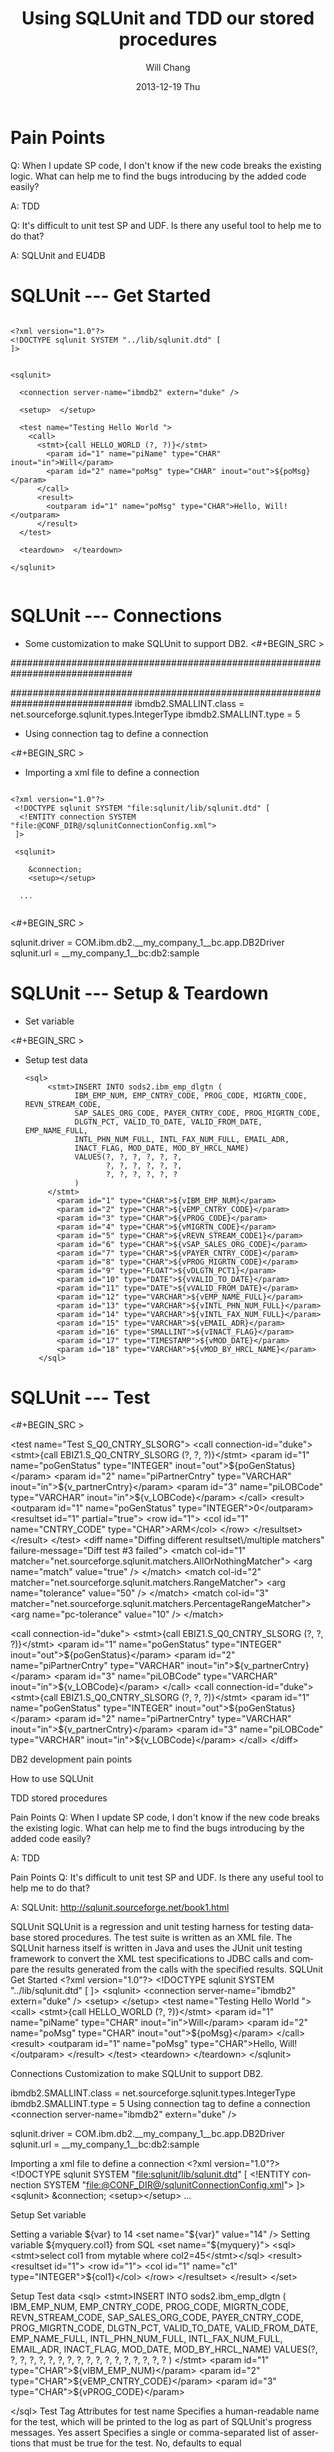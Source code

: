 #+TITLE:       Using SQLUnit and  TDD our stored procedures
#+AUTHOR:      Will Chang
#+EMAIL:       changwei.cn@gmail.com
#+DATE:        2013-12-19 Thu
#+URI:         /wiki/html/sqlunit
#+KEYWORDS:    sql,unit
#+TAGS:        :ibm:sql:unit test:
#+LANGUAGE:    en
#+OPTIONS:     H:3 num:nil toc:nil \n:nil ::t |:t ^:nil -:nil f:t *:t <:t
#+DESCRIPTION:  Using SQLUnit  to test our store procedures

* Pain Points 

Q: When I update SP code, I don't know if the new code breaks the
 existing logic. What can help me to find the bugs introducing by the
added code easily?

 A: TDD


Q: It's difficult to unit test SP and UDF. Is there any useful tool to
help me to do that?

A: SQLUnit and EU4DB

* SQLUnit  --- Get Started

#+BEGIN_SRC

<?xml version="1.0"?>
<!DOCTYPE sqlunit SYSTEM "../lib/sqlunit.dtd" [
]>


<sqlunit>

  <connection server-name="ibmdb2" extern="duke" />

  <setup>  </setup>

  <test name="Testing Hello World ">
    <call>
      <stmt>{call HELLO_WORLD (?, ?)}</stmt>
		<param id="1" name="piName" type="CHAR" inout="in">Will</param>
		<param id="2" name="poMsg" type="CHAR" inout="out">${poMsg}</param>
	  </call>
	  <result>
		<outparam id="1" name="poMsg" type="CHAR">Hello, Will!</outparam>
      </result>
  </test>
  
  <teardown>  </teardown>

</sqlunit>

#+END_SRC

* SQLUnit  --- Connections

 - Some customization to make SQLUnit to support DB2. 
  <#+BEGIN_SRC >

# Add the following code to etc\types.properties
##############################################################################
# DB2 (db2)
##############################################################################
ibmdb2.SMALLINT.class = net.sourceforge.sqlunit.types.IntegerType
ibmdb2.SMALLINT.type = 5

#+END_SRC


 - Using connection tag to define a connection
 <#+BEGIN_SRC >
 - Importing a xml file to define a connection
 #+BEGIN_SRC
 
<?xml version="1.0"?>
 <!DOCTYPE sqlunit SYSTEM "file:sqlunit/lib/sqlunit.dtd" [
  <!ENTITY connection SYSTEM "file:@CONF_DIR@/sqlunitConnectionConfig.xml">
 ]>
 
 <sqlunit>

	&connection;
	<setup></setup>  

  ...

 #+END_SRC

 <#+BEGIN_SRC >
#
# Sample sqlunit-connection.properties
#
sqlunit.driver = COM.ibm.db2.__my_company_1__bc.app.DB2Driver
sqlunit.url = __my_company_1__bc:db2:sample
# sqlunit.user =
# sqlunit.password =
# EOF
 #+END_SRC

* SQLUnit  --- Setup & Teardown

 - Set variable 
 <#+BEGIN_SRC >

 - Setup test data
  #+BEGIN_SRC
 <sql>
      <stmt>INSERT INTO sods2.ibm_emp_dlgtn (
      		IBM_EMP_NUM, EMP_CNTRY_CODE, PROG_CODE, MIGRTN_CODE, REVN_STREAM_CODE,
			SAP_SALES_ORG_CODE, PAYER_CNTRY_CODE, PROG_MIGRTN_CODE,
			DLGTN_PCT, VALID_TO_DATE, VALID_FROM_DATE, EMP_NAME_FULL,
			INTL_PHN_NUM_FULL, INTL_FAX_NUM_FULL, EMAIL_ADR,
			INACT_FLAG, MOD_DATE, MOD_BY_HRCL_NAME)
			VALUES(?, ?, ?, ?, ?, ?,  	
				   ?, ?, ?, ?, ?, ?,
				   ?, ?, ?, ?, ?, ?
			)
      </stmt>
		<param id="1" type="CHAR">${vIBM_EMP_NUM}</param>
		<param id="2" type="CHAR">${vEMP_CNTRY_CODE}</param>
		<param id="3" type="CHAR">${vPROG_CODE}</param>
		<param id="4" type="CHAR">${vMIGRTN_CODE}</param>
		<param id="5" type="CHAR">${vREVN_STREAM_CODE1}</param>
		<param id="6" type="CHAR">${vSAP_SALES_ORG_CODE}</param>
		<param id="7" type="CHAR">${vPAYER_CNTRY_CODE}</param>
		<param id="8" type="CHAR">${vPROG_MIGRTN_CODE}</param>
		<param id="9" type="FLOAT">${vDLGTN_PCT1}</param>			
		<param id="10" type="DATE">${vVALID_TO_DATE}</param>
		<param id="11" type="DATE">${vVALID_FROM_DATE}</param>
		<param id="12" type="VARCHAR">${vEMP_NAME_FULL}</param>
		<param id="13" type="VARCHAR">${vINTL_PHN_NUM_FULL}</param>
		<param id="14" type="VARCHAR">${vINTL_FAX_NUM_FULL}</param>
		<param id="15" type="VARCHAR">${vEMAIL_ADR}</param>
		<param id="16" type="SMALLINT">${vINACT_FLAG}</param>
		<param id="17" type="TIMESTAMP">${vMOD_DATE}</param>
		<param id="18" type="VARCHAR">${vMOD_BY_HRCL_NAME}</param>
    </sql>
#+END_SRC

* SQLUnit  --- Test

<#+BEGIN_SRC >

	<test name="Test S_Q0_CNTRY_SLSORG"> 
	<call connection-id="duke">
		<stmt>{call EBIZ1.S_Q0_CNTRY_SLSORG (?, ?, ?)}</stmt> 
		<param id="1" name="poGenStatus" type="INTEGER" inout="out">${poGenStatus}</param> 
		<param id="2" name="piPartnerCntry" type="VARCHAR" inout="in">${v_partnerCntry}</param> 
		<param id="3" name="piLOBCode" type="VARCHAR" inout="in">${v_LOBCode}</param> 
	</call> 
	<result> 
		<outparam id="1" name="poGenStatus" type="INTEGER">0</outparam> 
		<resultset id="1" partial="true"> 
			<row id="1"> 
				<col id="1" name="CNTRY_CODE" type="CHAR">ARM</col> 
			</row> 
		</resultset> 
	</result> 
	</test> 	
	<diff name="Diffing different resultset\/multiple matchers" failure-message="Diff test #3 failed">
		<match col-id="1" matcher="net.sourceforge.sqlunit.matchers.AllOrNothingMatcher">
			<arg name="match" value="true" />
		</match>
		<match col-id="2" matcher="net.sourceforge.sqlunit.matchers.RangeMatcher">
			<arg name="tolerance" value="50" />
		</match>
		<match col-id="3" matcher="net.sourceforge.sqlunit.matchers.PercentageRangeMatcher">
			<arg name="pc-tolerance" value="10" />
		</match>  
	
		<call connection-id="duke"> 
			<stmt>{call EBIZ1.S_Q0_CNTRY_SLSORG (?, ?, ?)}</stmt> 
			<param id="1" name="poGenStatus" type="INTEGER" inout="out">${poGenStatus}</param> 
			<param id="2" name="piPartnerCntry" type="VARCHAR" inout="in">${v_partnerCntry}</param> 
			<param id="3" name="piLOBCode" type="VARCHAR" inout="in">${v_LOBCode}</param> 
		</call> 
		<call connection-id="duke"> 
			<stmt>{call EBIZ1.S_Q0_CNTRY_SLSORG (?, ?, ?)}</stmt> 
			<param id="1" name="poGenStatus" type="INTEGER" inout="out">${poGenStatus}</param> 
			<param id="2" name="piPartnerCntry" type="VARCHAR" inout="in">${v_partnerCntry}</param> 
			<param id="3" name="piLOBCode" type="VARCHAR" inout="in">${v_LOBCode}</param> 
		</call>
	</diff>	


#+END_SRC



 


DB2 development pain points

How to use SQLUnit



TDD stored procedures 


Pain Points
Q: When I update SP code, I don't know if the new code breaks the existing logic. What can help me to find the bugs introducing by the added code easily?

A: TDD


Pain Points
Q: It's difficult to unit test SP and UDF. Is there any useful tool to help me to do that?


A: SQLUnit: http://sqlunit.sourceforge.net/book1.html
     


SQLUnit
SQLUnit is a regression and unit testing harness for testing database stored procedures. 
The test suite is written as an XML file. 
The SQLUnit harness itself is written in Java and uses the JUnit unit testing framework to convert the XML test specifications to JDBC calls and compare the results generated from the calls with the specified results.
SQLUnit  Get Started
<?xml version="1.0"?>
<!DOCTYPE sqlunit SYSTEM "../lib/sqlunit.dtd" [
]>
<sqlunit>
  <connection server-name="ibmdb2" extern="duke" />
  <setup>  </setup>
  <test name="Testing Hello World ">
    <call>
      <stmt>{call HELLO_WORLD (?, ?)}</stmt>
        <param id="1" name="piName" type="CHAR" inout="in">Will</param>
        <param id="2" name="poMsg" type="CHAR" inout="out">${poMsg}</param>
      </call>
      <result>
        <outparam id="1" name="poMsg" type="CHAR">Hello, Will!</outparam>
      </result>
  </test>
  <teardown>  </teardown>
</sqlunit>

Connections
Customization to make SQLUnit to support DB2. 
# Add the following code to etc\types.properties
ibmdb2.SMALLINT.class = net.sourceforge.sqlunit.types.IntegerType
ibmdb2.SMALLINT.type = 5
Using connection tag to define a connection 
 <connection server-name="ibmdb2" extern="duke" /> 

sqlunit.driver = COM.ibm.db2.__my_company_1__bc.app.DB2Driver
sqlunit.url = __my_company_1__bc:db2:sample
# sqlunit.user =
# sqlunit.password =
# EOF

Importing a xml file to define a connection 
<?xml version="1.0"?>
 <!DOCTYPE sqlunit SYSTEM "file:sqlunit/lib/sqlunit.dtd" [
  <!ENTITY connection SYSTEM "file:@CONF_DIR@/sqlunitConnectionConfig.xml">
 ]>
<sqlunit>
    &connection;
    <setup></setup>
  ...

 

Setup Set variable 

Setting a variable ${var} to 14
 <set name="${var}" value="14" /> 
Setting variable ${myquery.col1} from SQL
 <set name="${myquery}">
   <sql><stmt>select col1 from mytable where col2=45</stmt></sql>
   <result>
     <resultset id="1">
       <row id="1">
         <col id="1" name="c1" type="INTEGER">${col1}</col>
       </row>
     </resultset>
   </result>
 </set> 
      


Setup  Test data 
 <sql>
      <stmt>INSERT INTO sods2.ibm_emp_dlgtn (
            IBM_EMP_NUM, EMP_CNTRY_CODE, PROG_CODE, MIGRTN_CODE, REVN_STREAM_CODE,
            SAP_SALES_ORG_CODE, PAYER_CNTRY_CODE, PROG_MIGRTN_CODE,
            DLGTN_PCT, VALID_TO_DATE, VALID_FROM_DATE, EMP_NAME_FULL,
            INTL_PHN_NUM_FULL, INTL_FAX_NUM_FULL, EMAIL_ADR,
            INACT_FLAG, MOD_DATE, MOD_BY_HRCL_NAME)
            VALUES(?, ?, ?, ?, ?, ?,
                   ?, ?, ?, ?, ?, ?,
                   ?, ?, ?, ?, ?, ?
            )
      </stmt>
        <param id="1" type="CHAR">${vIBM_EMP_NUM}</param>
        <param id="2" type="CHAR">${vEMP_CNTRY_CODE}</param>
        <param id="3" type="CHAR">${vPROG_CODE}</param>
        
    </sql>
Test Tag
Attributes for test
name 	Specifies a human-readable name for the test, which will be printed to the log as part of SQLUnit's progress messages. 	Yes
assert 	Specifies a single or comma-separated list of assertions that must be true for the test. 	No, defaults to equal

Nested Elements

skip 	Indicates whether the test should be skipped or not. 	No
match 	Specifies zero or match elements that should be applied to match the result returned with that specified. 	No
prepare 	Specifies SQL setup code that must be run on a per-test basis. 	No
sql 	Specifies the SQL statement that must be run for this test. 	Either one of sql, call, methodinvoker, dynamicsql or sub
call 	Specifies a stored procedure that must be run for the test. 	Either one of sql, call, methodinvoker, dynamicsql or sub
result 	Specifies the expected result from the test. 	Yes

Test Tag
    <test name="Test S_Q0_CNTRY_SLSORG">
    <call connection-id="duke">
        <stmt>{call EBIZ1.S_Q0_CNTRY_SLSORG (?, ?, ?)}</stmt>
        <param id="1" name="poGenStatus" type="INTEGER" inout="out">${poGenStatus}</param>
        <param id="2" name="piPartnerCntry" type="VARCHAR" inout="in">${v_partnerCntry}</param>
        <param id="3" name="piLOBCode" type="VARCHAR" inout="in">${v_LOBCode}</param>
    </call>
    <result>
        <outparam id="1" name="poGenStatus" type="INTEGER">0</outparam>
        <resultset id="1" partial="true">
            <row id="1">
                <col id="1" name="CNTRY_CODE" type="CHAR">ARM</col>
            </row>
        </resultset>
    </result>
    </test>

